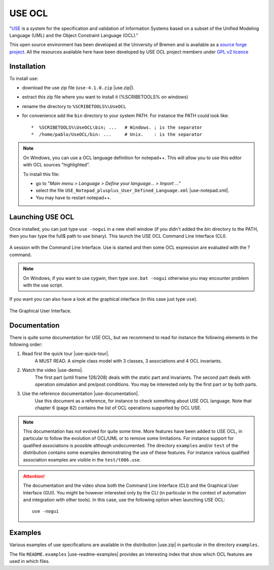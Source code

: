 USE OCL
=======

"`USE`_ is a system for the specification and validation of Information Systems
based on a subset of the Unified Modeling Language (UML) and the
Object Constraint Language (OCL)."

This open source environment has been developed at the University of Bremen and
is available as a `source forge project`_. All the resources available here
have been developed by USE OCL project members under `GPL v2 licence`_

Installation
------------

To install use:

* download the use zip file (``use-4.1.0.zip`` |use.zip|).
* extract this zip file where you want to install it (%SCRIBETOOLS% on windows)
* rename the directory to ``%SCRIBETOOLS%\UseOCL``
* for convenience add the ``bin`` directory to your system PATH. For instance
  the PATH could look like::

  *  %SCRIBETOOLS%\UseOCL\bin; ...   # Windows. ; is the separator
  *  /home/pablo/UseOCL/bin: ...     # Unix.    : is the separator

.. NOTE::
    On Windows, you can use a OCL language definition for notepad++.
    This will allow you to use this editor with OCL sources "highlighted".

    To install this file:

    * go to "*Main menu > Language > Define your language... > Import ...*\ "
    * select the file ``USE_Notepad_plusplus_User_Defined_Language.xml``
      |use-notepad.xml|.
    * You may have to restart notepad++.

Launching USE OCL
-----------------

Once installed, you can just type ``use -nogui`` in a new shell window (if
you didn't added the *bin* directory to the PATH, then you hav type the full$
path to use binary). This launch the USE OCL Command Line Interface (CLI).

.. figure:: media/USEOCL-shell.jpg
    :align: center

    A session with the Command Line Interface. Use is started and then some
    OCL expression are evaluated with the ? command.

.. NOTE::   On Windows, if you want to use cygwin, then type ``use.bat -nogui``
            otherwise you may encounter problem with the use script.

If you want you can also have a look at the graphical interface (in this case
just type ``use``).

.. figure:: media/USEOCL-gui.jpg
    :align: center

    The Graphical User Interface.


Documentation
-------------

There is quite some documentation for USE OCL, but we recommend to read for
instance the following elements in the following order:

1. Read first the quick tour |use-quick-tour|.
    A MUST READ. A simple class model with 3 classes, 3 associations and
    4 OCL invariants.

2. Watch the video |use-demo|.
    The first part (until frame 128/208) deals with the static part and
    invariants. The second part deals with operation simulation and pre/post
    conditions. You may be interested only by the first part or by both parts.

    .. image:: media/USEOCL-video.jpg


3. Use the reference documentation |use-documentation|.
    Use this document as a reference, for instance to check something about
    USE OCL language. Note that chapter 6 (page 82) contains the list of OCL
    operations supported by OCL USE.

.. note::
    This documentation has not evolved for quite some time. More features have
    been added to USE OCL, in particular to follow the evolution of OCL/UML or
    to remove some limitations. For instance support for qualified associations
    is possible although undocumented. The directory ``examples`` and/or
    ``test`` of the distribution contains some examples demonstrating the use
    of these features. For instance various qualified association examples
    are visible in the ``test/t086.use``.

.. attention::
    The documentation and the video show both the Command Line Interface (CLI)
    and the Graphical User Interface (GUI). You might be however interested
    only by the CLI (in particular in the context of automation and
    integration with other tools). In this case, use the following option when
    launching USE OCL::

        use -nogui

Examples
--------

Various examples of use specifications are available in the distribution
|use.zip| in particular in the directory ``examples``.

The file ``README.examples`` |use-readme-examples| provides an interesting
index that show which OCL features are used in which files.








.. ...........................................................................

.. |use-readme-examples| replace::
    (:download:`local<docs/README.examples.txt>`)

.. |use.zip| replace::
    (:download:`local<../../res/useocl/downloads/use-4.1.0.zip>`,
    `web <http://sourceforge.net/projects/useocl/files/USE/4.1.0/>`__)

.. |use-notepad.xml| replace::
    (:download:`local<../../res/useocl/downloads/Win/USE_Notepad_plusplus_User_Defined_Language.xml>`,
    `web <http://sourceforge.net/projects/useocl/files/Misc/>`__)

.. |use-quick-tour| replace::
    (:download:`local<docs/use-quick-tour.pdf>`,
    `web <http://www.db.informatik.uni-bremen.de/projects/USE/qt.html>`__)

.. |use-documentation| replace::
    (:download:`local<docs/use-documentation.pdf>`,
    `web <http://www.db.informatik.uni-bremen.de/projects/use/use-documentation.pdf>`__)

.. |use-demo| replace::
    (:download:`local<docs/use-demonstration.swf>`,
    `web <http://sourceforge.net/projects/useocl/>`__)





.. _USE: http://sourceforge.net/projects/useocl/
.. _`source forge project`: http://sourceforge.net/projects/useocl/
.. _`GPL v2 licence`: http://www.gnu.org/licenses/gpl-2.0.html
